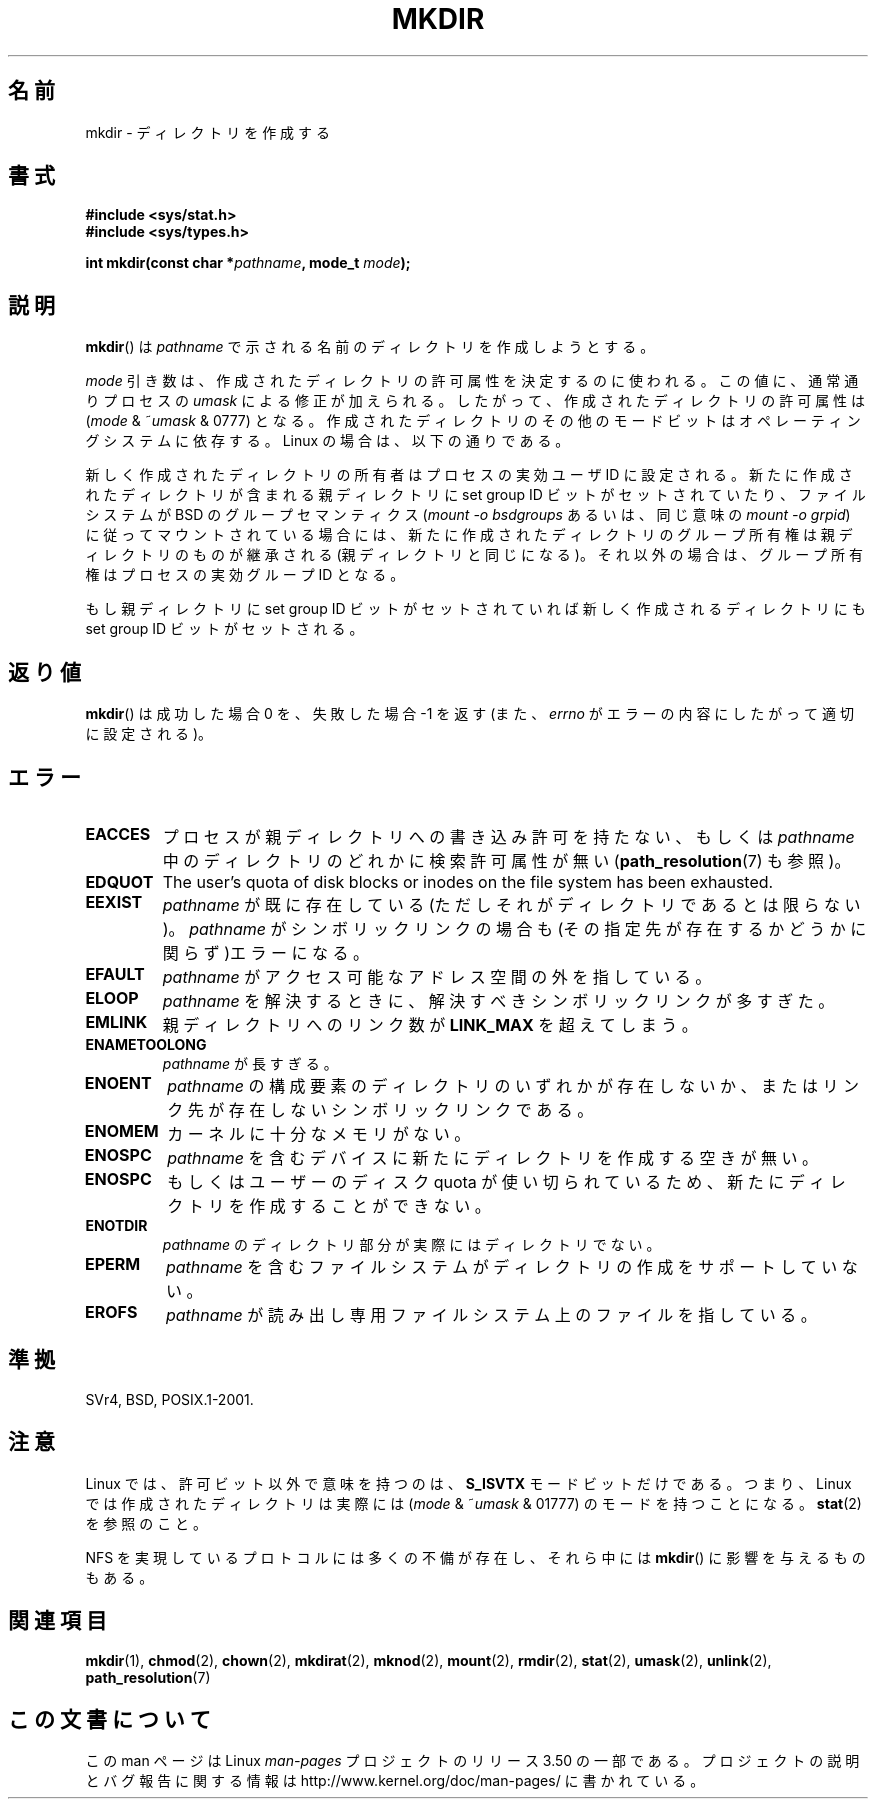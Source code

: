 .\" This manpage is Copyright (C) 1992 Drew Eckhardt;
.\"                               1993 Michael Haardt
.\"                               1993,1994 Ian Jackson.
.\"
.\" %%%LICENSE_START(GPL_NOVERSION_ONELINE)
.\" You may distribute it under the terms of the GNU General
.\" Public License. It comes with NO WARRANTY.
.\" %%%LICENSE_END
.\"
.\"*******************************************************************
.\"
.\" This file was generated with po4a. Translate the source file.
.\"
.\"*******************************************************************
.TH MKDIR 2 2013\-01\-27 Linux "Linux Programmer's Manual"
.SH 名前
mkdir \- ディレクトリを作成する
.SH 書式
.nf
.\" .B #include <unistd.h>
\fB#include <sys/stat.h>\fP
\fB#include <sys/types.h>\fP
.sp
\fBint mkdir(const char *\fP\fIpathname\fP\fB, mode_t \fP\fImode\fP\fB);\fP
.fi
.SH 説明
\fBmkdir\fP()  は \fIpathname\fP で示される名前のディレクトリを作成しようとする。

\fImode\fP 引き数は、作成されたディレクトリの許可属性を決定するのに使われる。 この値に、通常通りプロセスの \fIumask\fP
による修正が加えられる。 したがって、作成されたディレクトリの許可属性は (\fImode\fP & ~\fIumask\fP & 0777)  となる。
作成されたディレクトリのその他のモードビットはオペレーティングシステムに 依存する。Linux の場合は、以下の通りである。

新しく作成されたディレクトリの所有者はプロセスの実効ユーザ ID に設定される。 新たに作成されたディレクトリが含まれる親ディレクトリに set
group ID ビットがセットされていたり、ファイルシステムが BSD の グループセマンティクス (\fImount \-o bsdgroups\fP
あるいは、同じ意味の \fImount \-o grpid\fP)  に従ってマウントされている場合には、
新たに作成されたディレクトリのグループ所有権は親ディレクトリの ものが継承される (親ディレクトリと同じになる)。
それ以外の場合は、グループ所有権はプロセスの実効グループ ID となる。

もし親ディレクトリに set group ID ビットがセットされていれば新しく作成される ディレクトリにも set group ID
ビットがセットされる。
.SH 返り値
\fBmkdir\fP()  は成功した場合 0 を、失敗した場合 \-1 を返す (また、 \fIerrno\fP がエラーの内容にしたがって適切に設定される)。
.SH エラー
.TP 
\fBEACCES\fP
プロセスが親ディレクトリへの書き込み許可を持たない、もしくは \fIpathname\fP 中のディレクトリのどれかに検索許可属性が無い
(\fBpath_resolution\fP(7)  も参照)。
.TP 
\fBEDQUOT\fP
The user's quota of disk blocks or inodes on the file system has been
exhausted.
.TP 
\fBEEXIST\fP
\fIpathname\fP が既に存在している(ただしそれがディレクトリであるとは限らない)。 \fIpathname\fP がシンボリックリンクの場合も
(その指定先が存在するかどうかに関らず)エラーになる。
.TP 
\fBEFAULT\fP
\fIpathname\fP がアクセス可能なアドレス空間の外を指している。
.TP 
\fBELOOP\fP
\fIpathname\fP を解決するときに、解決すべきシンボリックリンクが多すぎた。
.TP 
\fBEMLINK\fP
親ディレクトリへのリンク数が \fBLINK_MAX\fP を超えてしまう。
.TP 
\fBENAMETOOLONG\fP
\fIpathname\fP が長すぎる。
.TP 
\fBENOENT\fP
\fIpathname\fP の構成要素のディレクトリのいずれかが存在しないか、 またはリンク先が存在しないシンボリックリンクである。
.TP 
\fBENOMEM\fP
カーネルに十分なメモリがない。
.TP 
\fBENOSPC\fP
\fIpathname\fP を含むデバイスに新たにディレクトリを作成する空きが無い。
.TP 
\fBENOSPC\fP
もしくはユーザーのディスク quota が使い切られているため、 新たにディレクトリを作成することができない。
.TP 
\fBENOTDIR\fP
\fIpathname\fP のディレクトリ部分が実際にはディレクトリでない。
.TP 
\fBEPERM\fP
\fIpathname\fP を含むファイルシステムがディレクトリの作成をサポートしていない。
.TP 
\fBEROFS\fP
\fIpathname\fP が読み出し専用ファイルシステム上のファイルを指している。
.SH 準拠
.\" SVr4 documents additional EIO, EMULTIHOP
SVr4, BSD, POSIX.1\-2001.
.SH 注意
Linux では、許可ビット以外で意味を持つのは、 \fBS_ISVTX\fP モードビットだけである。 つまり、Linux
では作成されたディレクトリは実際には (\fImode\fP & ~\fIumask\fP & 01777)  のモードを持つことになる。 \fBstat\fP(2)
を参照のこと。
.PP
NFS を実現しているプロトコルには多くの不備が存在し、 それら中には \fBmkdir\fP()  に影響を与えるものもある。
.SH 関連項目
\fBmkdir\fP(1), \fBchmod\fP(2), \fBchown\fP(2), \fBmkdirat\fP(2), \fBmknod\fP(2),
\fBmount\fP(2), \fBrmdir\fP(2), \fBstat\fP(2), \fBumask\fP(2), \fBunlink\fP(2),
\fBpath_resolution\fP(7)
.SH この文書について
この man ページは Linux \fIman\-pages\fP プロジェクトのリリース 3.50 の一部
である。プロジェクトの説明とバグ報告に関する情報は
http://www.kernel.org/doc/man\-pages/ に書かれている。
